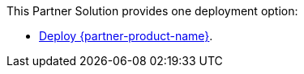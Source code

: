 This Partner Solution provides one deployment option:

* https://fwd.aws/QzeEY?[Deploy {partner-product-name}^].
